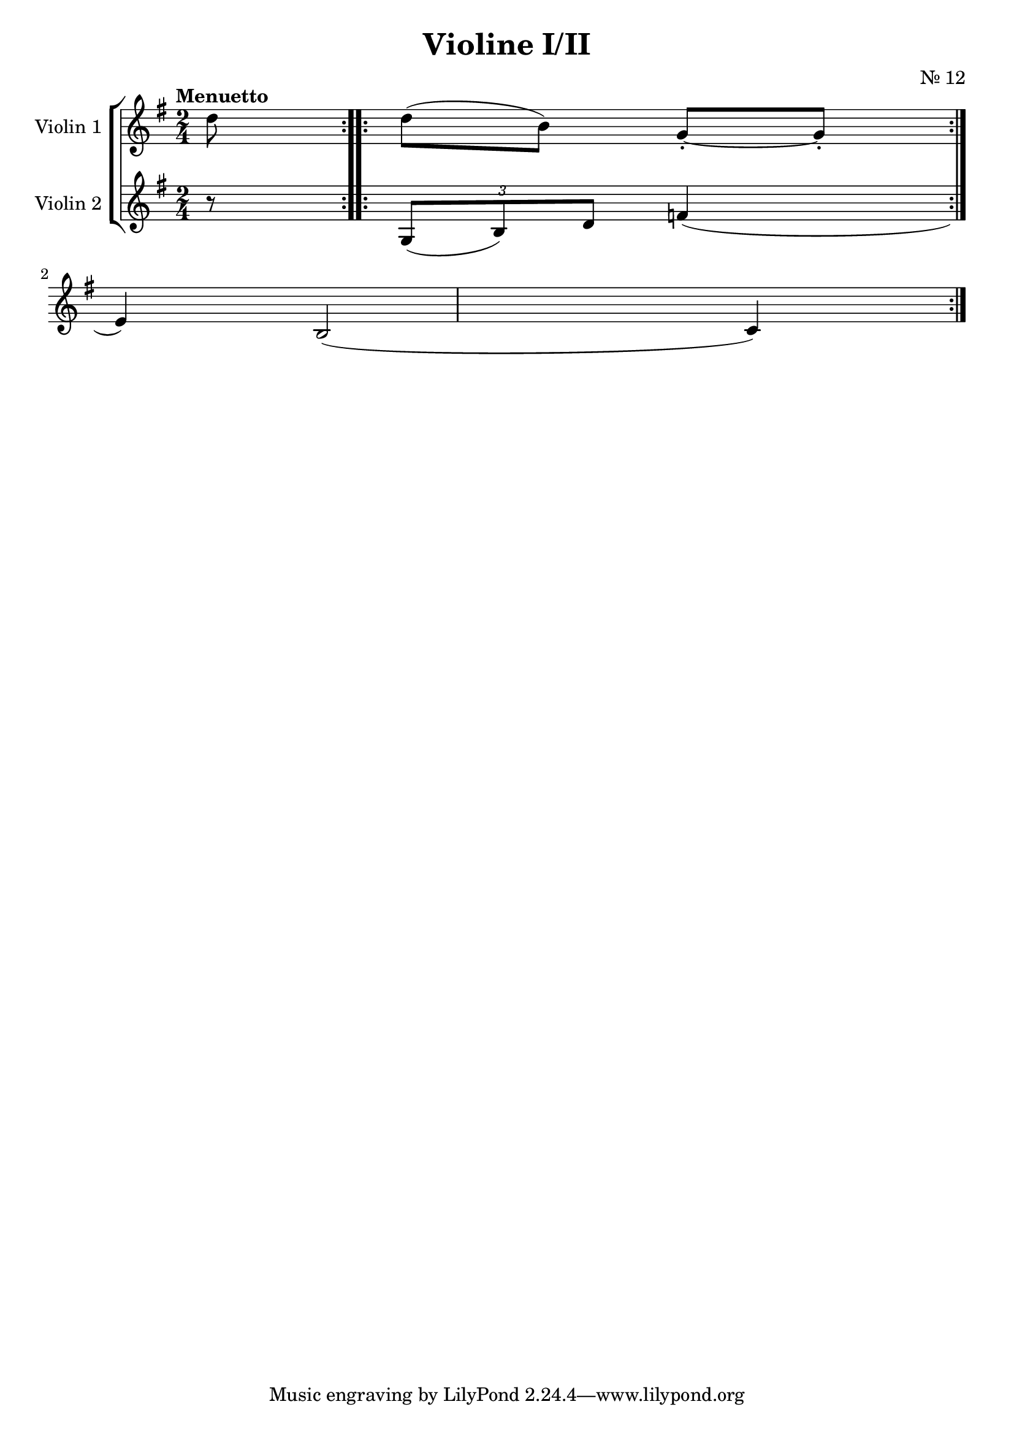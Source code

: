 \version "2.19.83"
\language "español"
rallpoco =
#(make-music 'CrescendoEvent
   'span-direction START
   'span-type 'text
   'span-text "rall. poco a poco")


\header {
  title = "Violine I/II"
  composer = "Nr. 12"
  % meter = "Allegro"
}


global= {
  \time 2/4
  \key sol \major
  \tempo "Menuetto"

}

violinOne = \new Voice \relative do'' {
  \set Staff.instrumentName = #"Violin 1 "
  \set Staff.midiInstrument = "violin"
  \set Staff.midiPanPosition = 1
  
  \partial 8
  re8
  re( si) sol-.~ sol-.
  
  
  \bar ":..:"
  
  
  \bar ":..:"
  %\key do \major 
  
  \break
  
  \break
  
  \bar ":..:"
  
  \break
 

  \bar ":|."
}

violinTwo = \new Voice \relative do' {
  \set Staff.instrumentName = #"Violin 2 "
  \set Staff.midiInstrument = "violin"
  \set Staff.midiPanPosition = -1
  
  \partial 8
  r8
  
  \bar ":..:"
  
  \bar ":..:"
  %\key do \major 
  
  \bar ":..:"
  \tuplet 3/2 { sol8(si)re }  fa4(mi)
  si2(do4)
  \break
  
  
  \bar ":|." 
}


viola = \new Voice \relative do' {
  \set Staff.instrumentName = #"Viola "
  \set Staff.midiInstrument = "viola"
  \set Staff.midiPanPosition = -1
  
}


\score {
  \new StaffGroup <<
    \new Staff << \global \violinOne >>
    \new Staff << \global \violinTwo >>
    %\new Staff << \global \viola >>
    %\new Staff << \global \cello >>
  >>
  \layout { }
  \midi { }
}